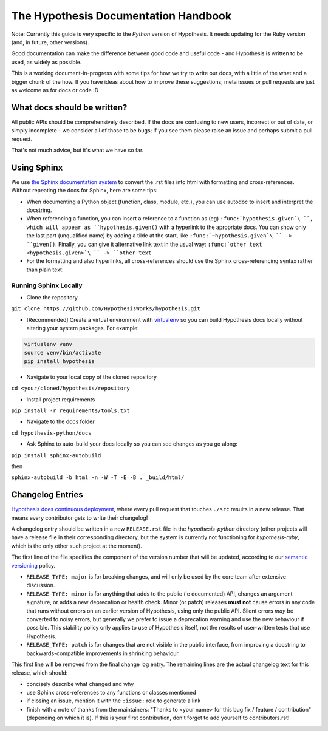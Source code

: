 =====================================
The Hypothesis Documentation Handbook
=====================================

Note: Currently this guide is very specific to the *Python* version of Hypothesis.
It needs updating for the Ruby version (and, in future, other versions).

Good documentation can make the difference between good code and useful code -
and Hypothesis is written to be used, as widely as possible.

This is a working document-in-progress with some tips for how we try to write
our docs, with a little of the what and a bigger chunk of the how.
If you have ideas about how to improve these suggestions, meta issues or pull
requests are just as welcome as for docs or code :D

----------------------------
What docs should be written?
----------------------------

All public APIs should be comprehensively described.  If the docs are
confusing to new users, incorrect or out of date, or simply incomplete - we
consider all of those to be bugs; if you see them please raise an issue and
perhaps submit a pull request.

That's not much advice, but it's what we have so far.

------------
Using Sphinx
------------

We use `the Sphinx documentation system <http://sphinx-doc.org>`_ to
convert the .rst files into html with formatting and
cross-references.  Without repeating the docs for Sphinx, here are some tips:

- When documenting a Python object (function, class, module, etc.), you can
  use autodoc to insert and interpret the docstring.

- When referencing a function, you can insert a reference to a function as
  (eg) ``:func:`hypothesis.given`\ ``, which will appear as
  ``hypothesis.given()`` with a hyperlink to the apropriate docs.  You can
  show only the last part (unqualified name) by adding a tilde at the start,
  like ``:func:`~hypothesis.given`\ `` -> ``given()``.  Finally, you can give
  it alternative link text in the usual way:
  ``:func:`other text <hypothesis.given>`\ `` -> ``other text``.

- For the formatting and also hyperlinks, all cross-references should use the
  Sphinx cross-referencing syntax rather than plain text.
  
~~~~~~~~~~~~~~~~~~~~~~
Running Sphinx Locally
~~~~~~~~~~~~~~~~~~~~~~

- Clone the repository

``git clone https://github.com/HypothesisWorks/hypothesis.git``

- [Recommended] Create a virtual environment with `virtualenv <https://virtualenv.pypa.io/en/latest/>`_ so you can build Hypothesis docs locally without altering your system packages. For example:

.. code:: bash

  virtualenv venv
  source venv/bin/activate
  pip install hypothesis

- Navigate to your local copy of the cloned repository

``cd <your/cloned/hypothesis/repository``

- Install project requirements

``pip install -r requirements/tools.txt``

- Navigate to the docs folder

``cd hypothesis-python/docs``

- Ask Sphinx to auto-build your docs locally so you can see changes as you go along:

``pip install sphinx-autobuild``

then 

``sphinx-autobuild -b html -n -W -T -E -B . _build/html/``




-----------------
Changelog Entries
-----------------

`Hypothesis does continuous deployment <https://github.com/HypothesisWorks/hypothesis-python/issues/555>`_,
where every pull request that touches ``./src`` results in a new release.
That means every contributor gets to write their changelog!

A changelog entry should be written in a new ``RELEASE.rst`` file in
the `hypothesis-python` directory (other projects will have a release file
in their corresponding directory, but the system is currently not functioning for `hypothesis-ruby`,
which is the only other such project at the moment).

The first line of the file specifies the component
of the version number that will be updated, according to our
`semantic versioning <https://semver.org/>`_ policy.

- ``RELEASE_TYPE: major`` is for breaking changes, and will only be used by the
  core team after extensive discussion.
- ``RELEASE_TYPE: minor`` is for anything that adds to the public (ie documented)
  API, changes an argument signature, or adds a new deprecation or health check.
  Minor (or patch) releases **must not** cause errors in any code that runs
  without errors on an earlier version of Hypothesis, using only the public API.
  Silent errors *may* be converted to noisy errors, but generally we prefer
  to issue a deprecation warning and use the new behaviour if possible.
  This stability policy only applies to use of Hypothesis itself, not the
  results of user-written tests that use Hypothesis.
- ``RELEASE_TYPE: patch`` is for changes that are not visible in the public
  interface, from improving a docstring to backwards-compatible improvements
  in shrinking behaviour.

This first line will be removed from the final change log entry.
The remaining lines are the actual changelog text for this release,
which should:

- concisely describe what changed and why
- use Sphinx cross-references to any functions or classes mentioned
- if closing an issue, mention it with the ``:issue:`` role to generate a link
- finish with a note of thanks from the maintainers:
  "Thanks to <your name> for this bug fix / feature / contribution"
  (depending on which it is).  If this is your first contribution,
  don't forget to add yourself to contributors.rst!
